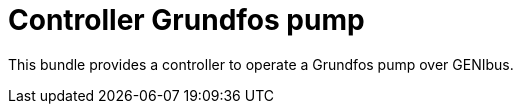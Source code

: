 = Controller Grundfos pump

This bundle provides a controller to operate a Grundfos pump over GENIbus.